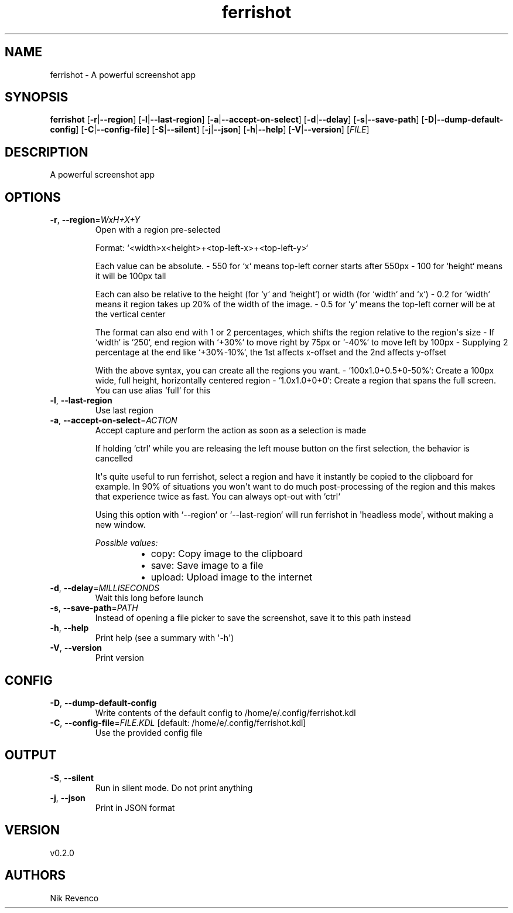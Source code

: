 .ie \n(.g .ds Aq \(aq
.el .ds Aq '
.TH ferrishot 1  "ferrishot 0.2.0" 
.SH NAME
ferrishot \- A powerful screenshot app
.SH SYNOPSIS
\fBferrishot\fR [\fB\-r\fR|\fB\-\-region\fR] [\fB\-l\fR|\fB\-\-last\-region\fR] [\fB\-a\fR|\fB\-\-accept\-on\-select\fR] [\fB\-d\fR|\fB\-\-delay\fR] [\fB\-s\fR|\fB\-\-save\-path\fR] [\fB\-D\fR|\fB\-\-dump\-default\-config\fR] [\fB\-C\fR|\fB\-\-config\-file\fR] [\fB\-S\fR|\fB\-\-silent\fR] [\fB\-j\fR|\fB\-\-json\fR] [\fB\-h\fR|\fB\-\-help\fR] [\fB\-V\fR|\fB\-\-version\fR] [\fIFILE\fR] 
.SH DESCRIPTION
A powerful screenshot app
.SH OPTIONS
.TP
\fB\-r\fR, \fB\-\-region\fR=\fIWxH+X+Y\fR
Open with a region pre\-selected

Format: `<width>x<height>+<top\-left\-x>+<top\-left\-y>`

Each value can be absolute.
\- 550 for `x` means top\-left corner starts after 550px
\- 100 for `height` means it will be 100px tall

Each can also be relative to the height (for `y` and `height`) or width (for `width` and `x`)
\- 0.2 for `width` means it region takes up 20% of the width of the image.
\- 0.5 for `y` means the top\-left corner will be at the vertical center

The format can also end with 1 or 2 percentages, which shifts the region relative to the region\*(Aqs size
\- If `width` is `250`, end region with `+30%` to move right by 75px or `\-40%` to move left by 100px
\- Supplying 2 percentage at the end like `+30%\-10%`, the 1st affects x\-offset and the 2nd affects y\-offset

With the above syntax, you can create all the regions you want.
\- `100x1.0+0.5+0\-50%`: Create a 100px wide, full height, horizontally centered region
\- `1.0x1.0+0+0`: Create a region that spans the full screen. You can use alias `full` for this
.TP
\fB\-l\fR, \fB\-\-last\-region\fR
Use last region
.TP
\fB\-a\fR, \fB\-\-accept\-on\-select\fR=\fIACTION\fR
Accept capture and perform the action as soon as a selection is made

If holding `ctrl` while you are releasing the left mouse button on the first selection,
the behavior is cancelled

It\*(Aqs quite useful to run ferrishot, select a region and have it instantly be copied to the
clipboard for example. In 90% of situations you won\*(Aqt want to do much post\-processing of
the region and this makes that experience twice as fast. You can always opt\-out with `ctrl`

Using this option with `\-\-region` or `\-\-last\-region` will run ferrishot in \*(Aqheadless mode\*(Aq,
without making a new window.
.br

.br
\fIPossible values:\fR
.RS 14
.IP \(bu 2
copy: Copy image to the clipboard
.IP \(bu 2
save: Save image to a file
.IP \(bu 2
upload: Upload image to the internet
.RE
.TP
\fB\-d\fR, \fB\-\-delay\fR=\fIMILLISECONDS\fR
Wait this long before launch
.TP
\fB\-s\fR, \fB\-\-save\-path\fR=\fIPATH\fR
Instead of opening a file picker to save the screenshot, save it to this path instead
.TP
\fB\-h\fR, \fB\-\-help\fR
Print help (see a summary with \*(Aq\-h\*(Aq)
.TP
\fB\-V\fR, \fB\-\-version\fR
Print version
.SH CONFIG
.TP
\fB\-D\fR, \fB\-\-dump\-default\-config\fR
Write contents of the default config to /home/e/.config/ferrishot.kdl
.TP
\fB\-C\fR, \fB\-\-config\-file\fR=\fIFILE.KDL\fR [default: /home/e/.config/ferrishot.kdl]
Use the provided config file
.SH OUTPUT
.TP
\fB\-S\fR, \fB\-\-silent\fR
Run in silent mode. Do not print anything
.TP
\fB\-j\fR, \fB\-\-json\fR
Print in JSON format
.SH VERSION
v0.2.0
.SH AUTHORS
Nik Revenco
